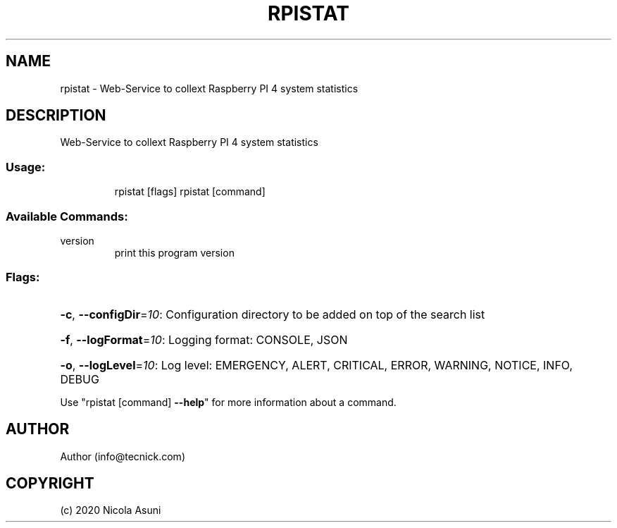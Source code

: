 .\" Manpage for rpistat.
.TH RPISTAT "1" "2020" "rpistat" "User Commands"
.SH NAME
rpistat \- Web-Service to collext Raspberry PI 4 system statistics
.SH DESCRIPTION
Web-Service to collext Raspberry PI 4 system statistics
.SS "Usage:"
.IP
rpistat [flags]
rpistat [command]
.SS "Available Commands:"
.TP
version
print this program version
.SS "Flags:"
.HP
\fB\-c\fR, \fB\-\-configDir\fR=\fI10\fR: Configuration directory to be added on top of the search list
.HP
\fB\-f\fR, \fB\-\-logFormat\fR=\fI10\fR: Logging format: CONSOLE, JSON
.HP
\fB\-o\fR, \fB\-\-logLevel\fR=\fI10\fR: Log level: EMERGENCY, ALERT, CRITICAL, ERROR, WARNING, NOTICE, INFO, DEBUG
.PP
Use "rpistat [command] \fB\-\-help\fR" for more information about a command.
.SH AUTHOR
Author (info@tecnick.com)
.SH COPYRIGHT
(c) 2020 Nicola Asuni
